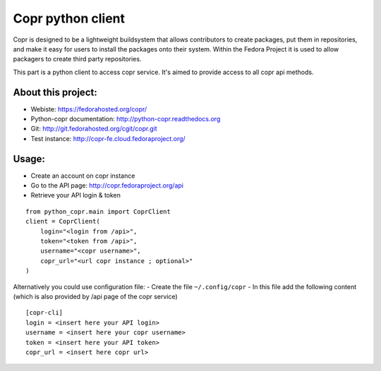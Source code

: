 Copr python client
==================

Copr is designed to be a lightweight buildsystem that allows contributors
to create packages, put them in repositories, and make it easy for users
to install the packages onto their system. Within the Fedora Project it
is used to allow packagers to create third party repositories.

This part is a python client to access copr service. It's aimed
to provide access to all copr api methods.

About this project:
-------------------
- Webiste:  https://fedorahosted.org/copr/
- Python-copr documentation: http://python-copr.readthedocs.org
- Git: http://git.fedorahosted.org/cgit/copr.git
- Test instance: http://copr-fe.cloud.fedoraproject.org/

Usage:
------

- Create an account on copr instance
- Go to the API page: http://copr.fedoraproject.org/api
- Retrieve your API login & token

::

    from python_copr.main import CoprClient
    client = CoprClient(
        login="<login from /api>",
        token="<token from /api>",
        username="<copr username>",
        copr_url="<url copr instance ; optional>"
    )

Alternatively you could use configuration file:
- Create the file ``~/.config/copr``
- In this file add the following content
(which is also provided by /api page of the copr service)
::

 [copr-cli]
 login = <insert here your API login>
 username = <insert here your copr username>
 token = <insert here your API token>
 copr_url = <insert here copr url>


